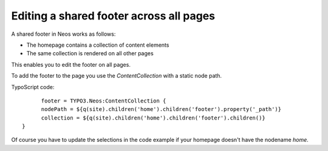 ========================================
Editing a shared footer across all pages
========================================

A shared footer in Neos works as follows:

* The homepage contains a collection of content elements
* The same collection is rendered on all other pages

This enables you to edit the footer on all pages.

To add the footer to the page you use the `ContentCollection` with a static node path.

TypoScript code::

	footer = TYPO3.Neos:ContentCollection {
  	nodePath = ${q(site).children('home').children('footer').property('_path')}
  	collection = ${q(site).children('home').children('footer').children()}
  }

Of course you have to update the selections in the code example if your
homepage doesn't have the nodename `home`.
